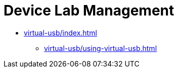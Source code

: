 = Device Lab Management
:navtitle: Device Lab Management

* xref:virtual-usb/index.adoc[]
** xref:virtual-usb/using-virtual-usb.adoc[]


